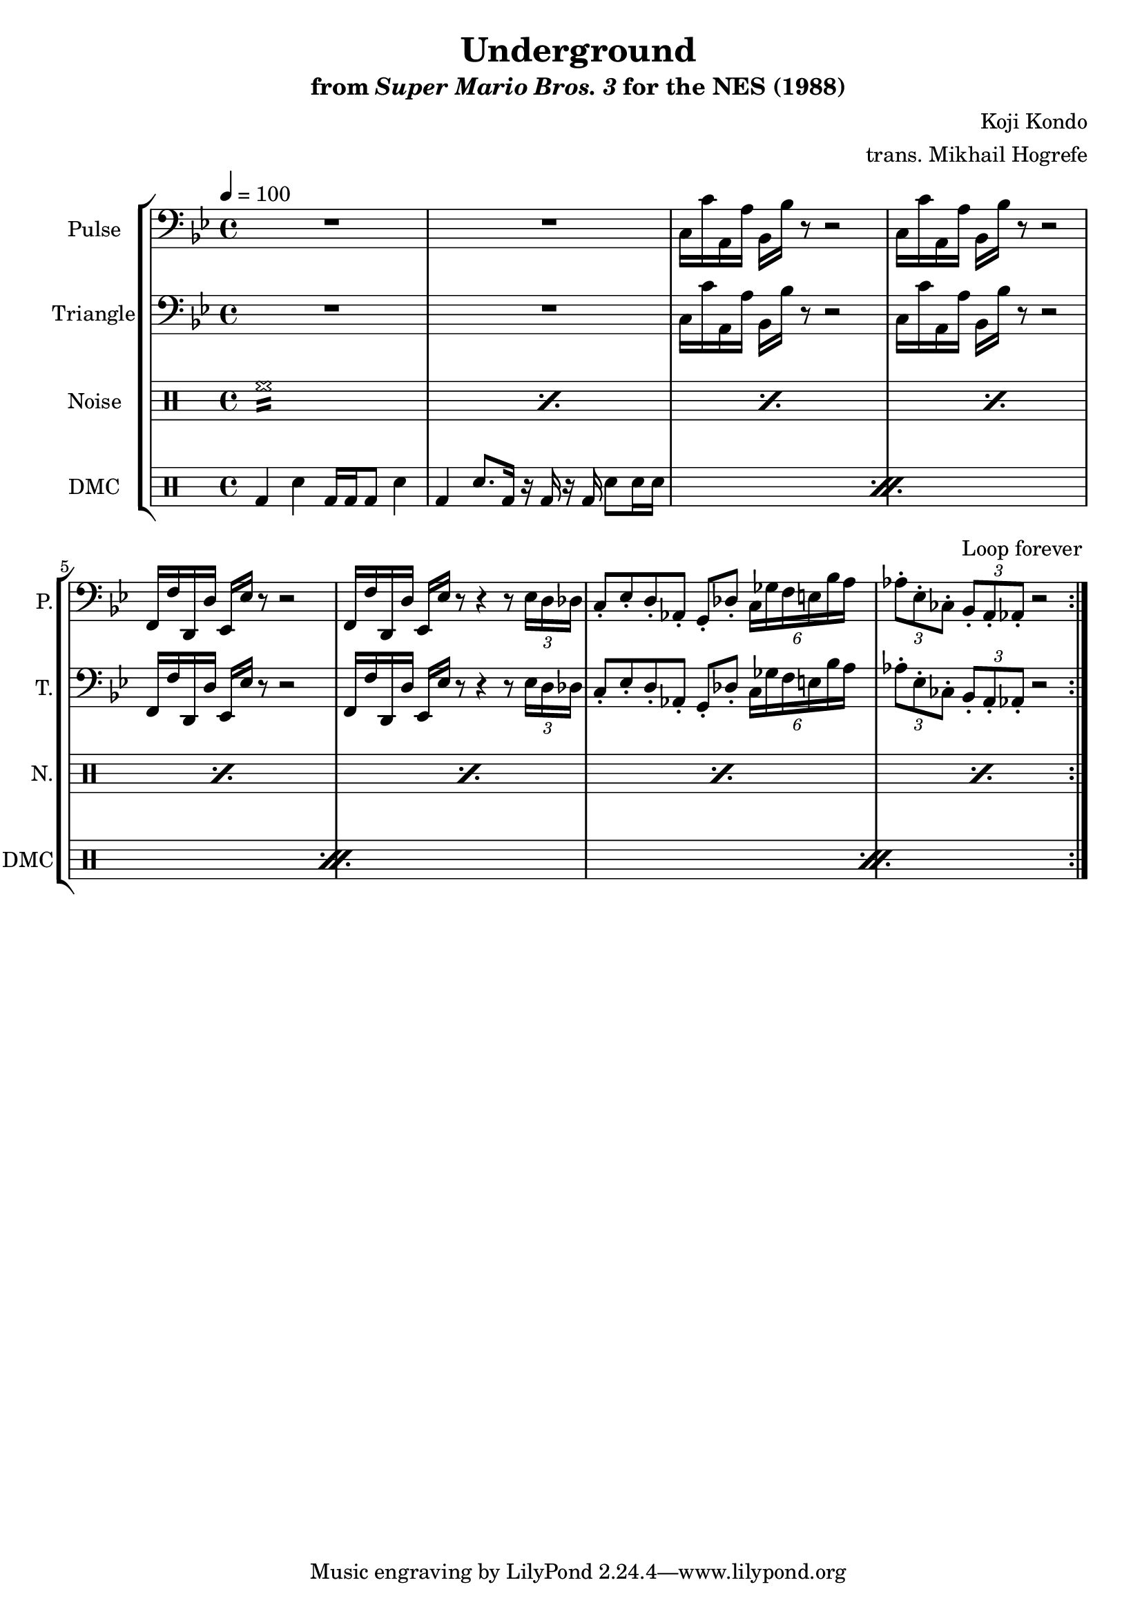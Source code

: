 \version "2.24.3"

\paper {
  left-margin = 0.5\in
}

\book {
    \header {
        title = "Underground"
        subtitle = \markup { "from" {\italic "Super Mario Bros. 3"} "for the NES (1988)" }
        composer = "Koji Kondo"
        arranger = "trans. Mikhail Hogrefe"
    }

    \score {
        {
            \new StaffGroup <<
                \new Staff \relative c {
                    \set Staff.instrumentName = "Pulse"
                    \set Staff.shortInstrumentName = "P."
\tempo 4 = 100
\key bes \major
\clef bass
                    \repeat volta 2 {
R1*2
c16 c' a, a' bes, bes' r8 r2 |
c,16 c' a, a' bes, bes' r8 r2 |
f,16 f' d, d' ees, ees' r8 r2 |
f,16 f' d, d' ees, ees' r8 r4 r8 \tuplet 3/2 { ees16 d des } |
c8-. ees-. d-. aes-. g-. des'-. \tuplet 6/4 { c16 ges' f e bes' a } |
\tuplet 3/2 { aes8-. ees-. ces-. } \tuplet 3/2 { bes8-. a-. aes-. } r2 |
                    }
\once \override Score.RehearsalMark.self-alignment-X = #RIGHT
\mark \markup { \fontsize #-2 "Loop forever" }
                }

                \new Staff \relative c {
                    \set Staff.instrumentName = "Triangle"
                    \set Staff.shortInstrumentName = "T."
\key bes \major
\clef bass
R1*2
c16 c' a, a' bes, bes' r8 r2 |
c,16 c' a, a' bes, bes' r8 r2 |
f,16 f' d, d' ees, ees' r8 r2 |
f,16 f' d, d' ees, ees' r8 r4 r8 \tuplet 3/2 { ees16 d des } |
c8-. ees-. d-. aes-. g-. des'-. \tuplet 6/4 { c16 ges' f e bes' a } |
\tuplet 3/2 { aes8-. ees-. ces-. } \tuplet 3/2 { bes8-. a-. aes-. } r2 |
                }

                \new DrumStaff {
                    \drummode {
                        \set Staff.instrumentName="Noise"
                        \set Staff.shortInstrumentName="N."
\repeat percent 8 { hh1:16 | }
                    }
                }

                \new DrumStaff {
                    \drummode {
                        \set Staff.instrumentName="DMC"
                        \set Staff.shortInstrumentName="DMC"
                        \repeat percent 4 {
bd4 sn bd16 bd bd8 sn4 |
bd4 sn8. bd16 r bd r bd sn8 sn16 sn |
                        }
                    }
                }
            >>
        }
        \layout {
            \context {
                \Staff
                \RemoveEmptyStaves
            }
            \context {
                \DrumStaff
                \RemoveEmptyStaves
            }
        }
    }
}

